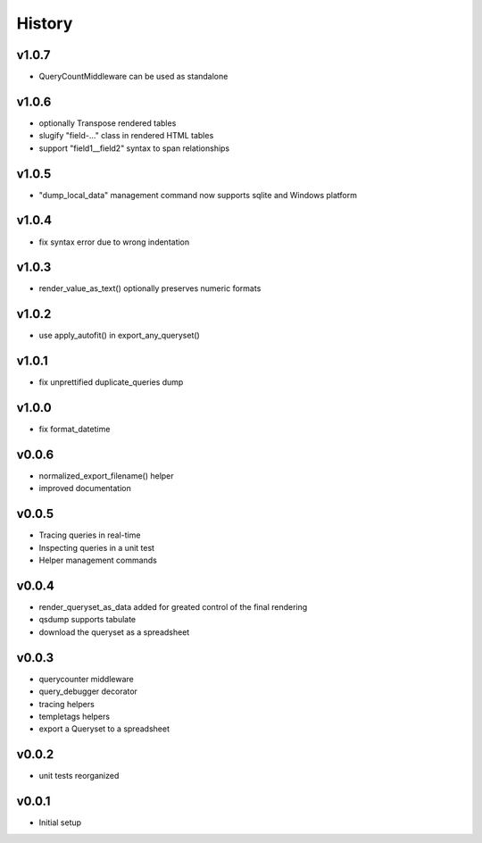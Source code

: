 .. :changelog:

History
=======

v1.0.7
------
* QueryCountMiddleware can be used as standalone

v1.0.6
------

* optionally Transpose rendered tables
* slugify "field-..." class in rendered HTML tables
* support "field1__field2" syntax to span relationships

v1.0.5
------
* "dump_local_data" management command now supports sqlite and Windows platform

v1.0.4
------
* fix syntax error due to wrong indentation

v1.0.3
------
* render_value_as_text() optionally preserves numeric formats

v1.0.2
------
* use apply_autofit() in export_any_queryset()

v1.0.1
------
* fix unprettified duplicate_queries dump

v1.0.0
------
* fix format_datetime

v0.0.6
------
* normalized_export_filename() helper
* improved documentation

v0.0.5
------
* Tracing queries in real-time
* Inspecting queries in a unit test
* Helper management commands

v0.0.4
------
* render_queryset_as_data added for greated control of the final rendering
* qsdump supports tabulate
* download the queryset as a spreadsheet

v0.0.3
------
* querycounter middleware
* query_debugger decorator
* tracing helpers
* templetags helpers
* export a Queryset to a spreadsheet

v0.0.2
------
* unit tests reorganized

v0.0.1
------
* Initial setup
